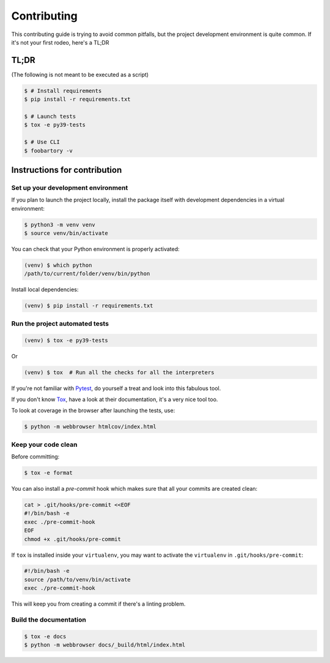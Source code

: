 Contributing
============

This contributing guide is trying to avoid common pitfalls, but the project
development environment is quite common. If it's not your first rodeo, here's a TL;DR

TL;DR
-----

(The following is not meant to be executed as a script)

.. code-block:: console

    $ # Install requirements
    $ pip install -r requirements.txt

    $ # Launch tests
    $ tox -e py39-tests

    $ # Use CLI
    $ foobartory -v

Instructions for contribution
-----------------------------

Set up your development environment
^^^^^^^^^^^^^^^^^^^^^^^^^^^^^^^^^^^

If you plan to launch the project locally, install the package itself with development
dependencies in a virtual environment:

.. code-block:: console

    $ python3 -m venv venv
    $ source venv/bin/activate

You can check that your Python environment is properly activated:

.. code-block:: console

    (venv) $ which python
    /path/to/current/folder/venv/bin/python

Install local dependencies:

.. code-block:: console

    (venv) $ pip install -r requirements.txt

Run the project automated tests
^^^^^^^^^^^^^^^^^^^^^^^^^^^^^^^

.. code-block:: console

    (venv) $ tox -e py39-tests

Or

.. code-block:: console

    (venv) $ tox  # Run all the checks for all the interpreters

If you're not familiar with Pytest_, do yourself a treat and look into this fabulous
tool.

.. _Pytest: https://docs.pytest.org/en/latest/

If you don't know Tox_, have a look at their documentation, it's a very nice tool too.

.. _Tox: https://tox.readthedocs.io/en/latest/

To look at coverage in the browser after launching the tests, use:

.. code-block:: console

    $ python -m webbrowser htmlcov/index.html

Keep your code clean
^^^^^^^^^^^^^^^^^^^^

Before committing:

.. code-block:: console

    $ tox -e format

You can also install a `pre-commit`
hook which makes sure that all your commits are created clean:

.. code-block:: console

    cat > .git/hooks/pre-commit <<EOF
    #!/bin/bash -e
    exec ./pre-commit-hook
    EOF
    chmod +x .git/hooks/pre-commit

If ``tox`` is installed inside your ``virtualenv``, you may want to activate the
``virtualenv`` in ``.git/hooks/pre-commit``:

.. code-block:: bash

    #!/bin/bash -e
    source /path/to/venv/bin/activate
    exec ./pre-commit-hook

This will keep you from creating a commit if there's a linting problem.

Build the documentation
^^^^^^^^^^^^^^^^^^^^^^^

.. code-block:: console

    $ tox -e docs
    $ python -m webbrowser docs/_build/html/index.html